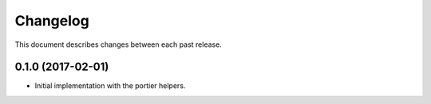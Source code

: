 Changelog
=========

This document describes changes between each past release.


0.1.0 (2017-02-01)
------------------

- Initial implementation with the portier helpers.
